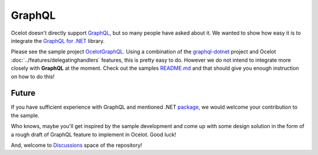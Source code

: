 .. |GraphQL Logo| image:: https://avatars.githubusercontent.com/u/13958777
  :alt: GraphQL Logo
  :width: 40

|GraphQL Logo| GraphQL
======================

Ocelot doesn't directly support `GraphQL <https://graphql.org/>`_, but so many people have asked about it.
We wanted to show how easy it is to integrate the `GraphQL for .NET <https://github.com/graphql-dotnet/graphql-dotnet>`_ library. 


Please see the sample project `OcelotGraphQL <https://github.com/ThreeMammals/Ocelot/tree/main/samples/OcelotGraphQL>`_.
Using a combination of the `graphql-dotnet <https://github.com/graphql-dotnet/graphql-dotnet>`_ project and Ocelot :doc:`../features/delegatinghandlers` features, this is pretty easy to do. 
However we do not intend to integrate more closely with **GraphQL** at the moment.
Check out the samples `README.md <https://github.com/ThreeMammals/Ocelot/blob/main/samples/OcelotGraphQL/README.md>`_ and that should give you enough instruction on how to do this!

Future
------

If you have sufficient experience with GraphQL and mentioned .NET `package <https://github.com/graphql-dotnet/graphql-dotnet>`_, we would welcome your contribution to the sample. |octocat|

.. |octocat| image:: https://github.githubassets.com/images/icons/emoji/octocat.png
  :alt: octocat
  :width: 23

Who knows, maybe you'll get inspired by the sample development and come up with some design solution in the form of a rough draft of GraphQL feature to implement in Ocelot.
Good luck!

And, welcome to `Discussions <https://github.com/ThreeMammals/Ocelot/discussions>`_ space of the repository!
